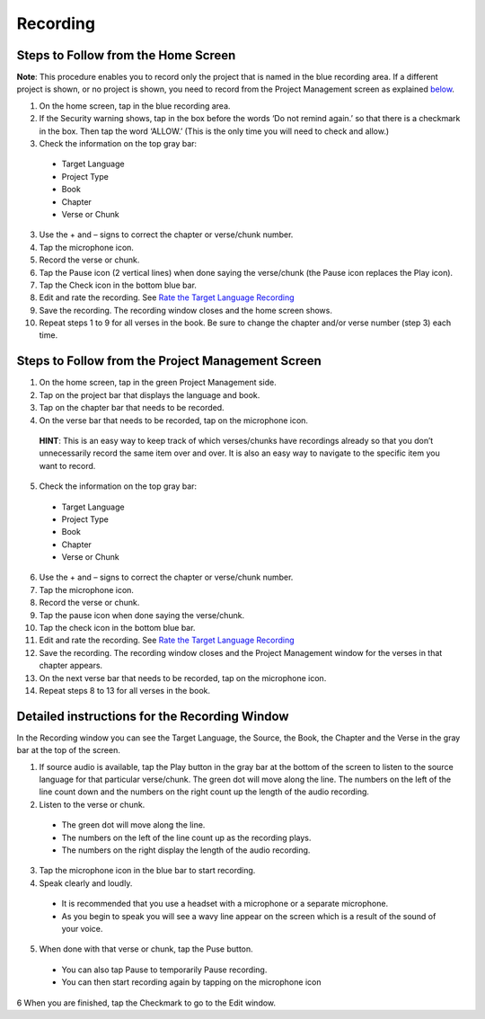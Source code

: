Recording
==============

Steps to Follow from the Home Screen 
----

**Note**: This procedure enables you to record only the project that is named in the blue recording area. If a different project is shown, or no project is shown, you need to record from the Project Management screen as explained `below <https://btt-recorder.readthedocs.io/en/latest/recording.html#steps-to-follow-from-project-management>`_.

1.	On the home screen, tap in the blue recording area. 

2. If the Security warning shows, tap in the box before the words ‘Do not remind again.’ so that there is a checkmark in the box. Then tap the word ‘ALLOW.’ (This is the only time you will need to check and allow.)

3.	Check the information on the top gray bar:

  •	Target Language
  •	Project Type
  •	Book
  •	Chapter
  •	Verse or Chunk

3.	Use the + and – signs to correct the chapter or verse/chunk number.

4.	Tap the microphone icon.

5.	Record the verse or chunk.

6.	Tap the Pause icon (2 vertical lines) when done saying the verse/chunk (the Pause icon replaces the Play icon).

7.	Tap the Check icon in the bottom blue bar.

8.	Edit and rate the recording. See `Rate the Target Language Recording <https://btt-recorder.readthedocs.io/en/latest/editing3.html#rate-the-target-language-recording>`_ 

9.	Save the recording. The recording window closes and the home screen shows.

10.	Repeat steps 1 to 9 for all verses in the book. Be sure to change the chapter and/or verse number (step 3) each time.


Steps to Follow from the Project Management Screen
-----

1.	On the home screen, tap in the green Project Management side.

2.	Tap on the project bar that displays the language and book.

3.	Tap on the chapter bar that needs to be recorded.

4.	On the verse bar that needs to be recorded, tap on the microphone icon.
   
   **HINT**: This is an easy way to keep track of which verses/chunks have recordings already so that you don’t unnecessarily record the same item over and over. It is also an easy way to navigate to the specific item you want to record. 

5.	Check the information on the top gray bar:

  •	Target Language
  •	Project Type
  •	Book
  •	Chapter
  •	Verse or Chunk

6.	Use the + and – signs to correct the chapter or verse/chunk number.

7.	Tap the microphone icon.

8.	Record the verse or chunk.

9.	Tap the pause icon when done saying the verse/chunk.

10.	Tap the check icon in the bottom blue bar.

11.	Edit and rate the recording. See `Rate the Target Language Recording <https://btt-recorder.readthedocs.io/en/latest/editing3.html#rate-the-target-language-recording>`_

12.	Save the recording. The recording window closes and the Project Management window for the verses in that chapter appears.

13.	On the next verse bar that needs to be recorded, tap on the microphone icon.

14.	Repeat steps 8 to 13 for all verses in the book. 



Detailed instructions for the Recording Window
----

In the Recording window you can see the Target Language, the Source, the Book, the Chapter and the Verse in the gray bar at the top of the screen. 

1.	If source audio is available, tap the Play button in the gray bar at the bottom of the screen to listen to the source language for that particular verse/chunk. The green dot will move along the line. The numbers on the left of the line count down and the numbers on the right count up the length of the audio recording. 

2.	Listen to the verse or chunk. 

  * The green dot will move along the line. 
  
  * The numbers on the left of the line count up as the recording plays. 
  
  * The numbers on the right display the length of the audio recording.

3.	Tap the microphone icon in the blue bar to start recording.

4.	Speak clearly and loudly.

  * It is recommended that you use a headset with a microphone or a separate microphone. 
  
  * As you begin to speak you will see a wavy line appear on the screen which is a result of the sound of your voice. 
 
5.	When done with that verse or chunk, tap the Puse button.

  * You can also tap Pause to temporarily Pause recording.
  
  * You can then start recording again by tapping on the microphone icon
  
6 When you are finished, tap the Checkmark to go to the Edit window.
 
 

